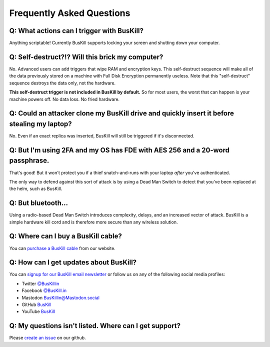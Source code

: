 .. _faq:

Frequently Asked Questions
==========================

.. _faq_triggers:

Q: What actions can I trigger with BusKill?
-------------------------------------------

Anything scriptable! Currently BusKill supports locking your screen and shutting down your computer.

.. _faq_selfdestruct:

Q: Self-destruct?!? Will this brick my computer?
------------------------------------------------

No. Advanced users can add triggers that wipe RAM and encryption keys. This self-destruct sequence will make all of the data previously stored on a machine with Full Disk Encryption permanently useless. Note that this "self-destruct" sequence destroys the data only, not the hardware.

**This self-destruct trigger is not included in BusKill by default.** So for most users, the worst that can happen is your machine powers off. No data loss. No fried hardware.

.. _faq_clone:

Q: Could an attacker clone my BusKill drive and quickly insert it before stealing my laptop?
--------------------------------------------------------------------------------------------
No. Even if an exact replica was inserted, BusKill will still be triggered if it's disconnected.

.. _faq_2fa:

Q: But I'm using 2FA and my OS has FDE with AES 256 and a 20-word passphrase.
-----------------------------------------------------------------------------

That's good! But it won't protect you if a thief snatch-and-runs with your laptop *after* you've authenticated.

The only way to defend against this sort of attack is by using a Dead Man Switch to detect that you've been replaced at the helm, such as BusKill.

.. _faq_bluetooth:

Q: But bluetooth...
-------------------

Using a radio-based Dead Man Switch introduces complexity, delays, and an increased vector of attack. BusKill is a simple hardware kill cord and is therefore more secure than any wireless solution.

.. _faq_buy:

Q: Where can I **buy** a BusKill cable?
---------------------------------------

You can `purchase a BusKill cable <https://buskill.in/buy>`_ from our website.

.. _faq_follow:


Q: How can I get updates about BusKill?
---------------------------------------

You can `signup for our BusKill email newsletter <https://www.buskill.in/#newsletter>`_ or follow us on any of the following social media profiles:

* Twitter `@BusKillin <https://twitter.com/buskillin>`_
* Facebook `@BusKill.in <https://www.facebook.com/BusKill.in/>`_
* Mastodon `BusKillin@Mastodon.social <https://mastodon.social/@BusKillin>`_
* GitHub `BusKill <https://github.com/BusKill>`_
* YouTube `BusKill <https://www.youtube.com/channel/UC5Njxb027m2OmrocrH33oew/about>`_

.. _faq_support:

Q: My questions isn't listed. Where can I get support?
------------------------------------------------------

Please `create an issue <https://github.com/BusKill/buskill-app/issues/new/choose>`_ on our github.

